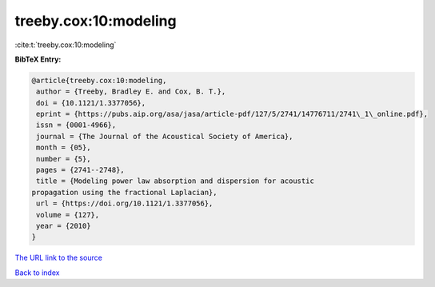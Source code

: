 treeby.cox:10:modeling
======================

:cite:t:`treeby.cox:10:modeling`

**BibTeX Entry:**

.. code-block:: bibtex

   @article{treeby.cox:10:modeling,
    author = {Treeby, Bradley E. and Cox, B. T.},
    doi = {10.1121/1.3377056},
    eprint = {https://pubs.aip.org/asa/jasa/article-pdf/127/5/2741/14776711/2741\_1\_online.pdf},
    issn = {0001-4966},
    journal = {The Journal of the Acoustical Society of America},
    month = {05},
    number = {5},
    pages = {2741--2748},
    title = {Modeling power law absorption and dispersion for acoustic
   propagation using the fractional Laplacian},
    url = {https://doi.org/10.1121/1.3377056},
    volume = {127},
    year = {2010}
   }
`The URL link to the source <ttps://doi.org/10.1121/1.3377056}>`_


`Back to index <../By-Cite-Keys.html>`_
